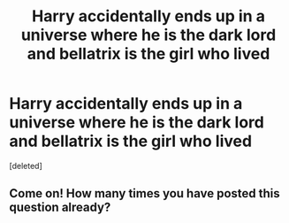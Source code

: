 #+TITLE: Harry accidentally ends up in a universe where he is the dark lord and bellatrix is the girl who lived

* Harry accidentally ends up in a universe where he is the dark lord and bellatrix is the girl who lived
:PROPERTIES:
:Score: 0
:DateUnix: 1622475153.0
:DateShort: 2021-May-31
:FlairText: Prompt
:END:
[deleted]


** Come on! How many times you have posted this question already?
:PROPERTIES:
:Author: ceplma
:Score: 0
:DateUnix: 1622490108.0
:DateShort: 2021-Jun-01
:END:

